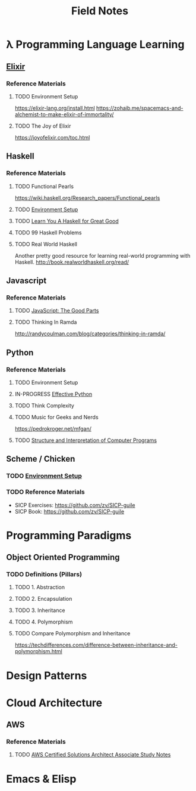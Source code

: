 #+TITLE: Field Notes
#+STARTUP: logdone
#+TODO: TODO IN-PROGRESS | DONE(!)


* λ Programming Language Learning

** [[file:programming/elixir/][Elixir]]
   
*** Reference Materials

**** TODO Environment Setup
     https://elixir-lang.org/install.html
     https://zohaib.me/spacemacs-and-alchemist-to-make-elixir-of-immortality/
     
**** TODO The Joy of Elixir
     https://joyofelixir.com/toc.html

** Haskell

*** Reference Materials
    
**** TODO Functional Pearls
     
     https://wiki.haskell.org/Research_papers/Functional_pearls
     
**** TODO [[file:programming/haskell/Environment_Setup.org][Environment Setup]]
**** TODO [[file:programming/haskell/learn_you_a_haskell/Learn_You_A_Haskell.org][Learn You A Haskell for Great Good]]
**** TODO 99 Haskell Problems
**** TODO Real World Haskell
     
     Another pretty good resource for learning real-world programming with Haskell.
     http://book.realworldhaskell.org/read/

     
** Javascript
   
*** Reference Materials
 
**** TODO [[file:programming/javascript/The_Good_Parts.org][JavaScript: The Good Parts]]

**** TODO Thinking In Ramda
     http://randycoulman.com/blog/categories/thinking-in-ramda/

** Python

*** Reference Materials

**** TODO Environment Setup
**** IN-PROGRESS [[file:programming/python/59_Ways.org][Effective Python]]
**** TODO Think Complexity
**** TODO Music for Geeks and Nerds
     https://pedrokroger.net/mfgan/
 
**** TODO [[file:programming/python/SICP.org][Structure and Interpretation of Computer Programs]]

     
** Scheme / Chicken
   
*** TODO [[file:programming/scheme/Environment_Setup.org][Environment Setup]]
   
*** TODO Reference Materials
    
    - SICP Exercises: https://github.com/zv/SICP-guile
    - SICP Book: https://github.com/zv/SICP-guile

* Programming Paradigms
  
** Object Oriented Programming
  
*** TODO Definitions (Pillars)

**** TODO 1. Abstraction 
    
**** TODO 2. Encapsulation 
    
**** TODO 3. Inheritance 
    
**** TODO 4. Polymorphism 

**** TODO Compare Polymorphism and Inheritance

     https://techdifferences.com/difference-between-inheritance-and-polymorphism.html

* Design Patterns
 
* Cloud Architecture

** AWS

*** Reference Materials
    
**** TODO [[file:infrastructure/aws/aws_solutions_architect_associate.org][AWS Certified Solutions Architect Associate Study Notes]]
     
* Emacs & Elisp
  

